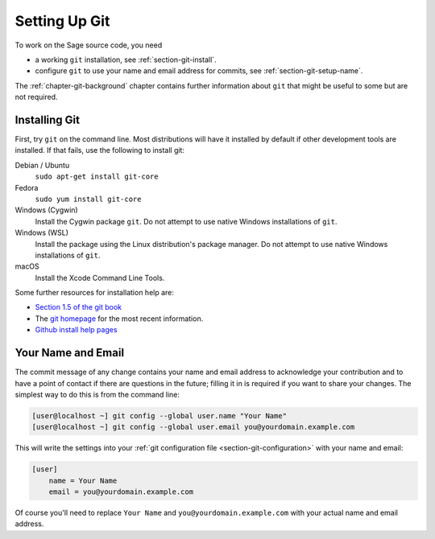 .. _chapter-git-setup:

==============
Setting Up Git
==============

To work on the Sage source code, you need

* a working ``git`` installation, see :ref:`section-git-install`.

* configure ``git`` to use your name and email address for commits, see
  :ref:`section-git-setup-name`.

The :ref:`chapter-git-background` chapter contains further information
about ``git`` that might be useful to some but are not required.


.. _section-git-install:

Installing Git
--------------

First, try ``git`` on the command line. Most distributions will have
it installed by default if other development tools are installed. If
that fails, use the following to install git:

Debian / Ubuntu
    ``sudo apt-get install git-core``

Fedora
    ``sudo yum install git-core``

Windows (Cygwin)
    Install the Cygwin package ``git``. Do not attempt to use native
    Windows installations of ``git``.

Windows (WSL)
    Install the package using the Linux distribution's package manager.
    Do not attempt to use native Windows installations of ``git``.

macOS
    Install the Xcode Command Line Tools.

Some further resources for installation help are:

* `Section 1.5 of the git book
  <https://git-scm.com/book/en/v2/Getting-Started-Installing-Git>`_

* The `git homepage <http://git-scm.com>`_ for the most recent
  information.

* `Github install help pages <http://help.github.com>`_


.. _section-git-setup-name:

Your Name and Email
-------------------

The commit message of any change contains your name and email address
to acknowledge your contribution and to have a point of contact if
there are questions in the future; filling it in is required if you
want to share your changes. The simplest way to do this is from the
command line:

.. CODE-BLOCK:: shell-session

    [user@localhost ~] git config --global user.name "Your Name"
    [user@localhost ~] git config --global user.email you@yourdomain.example.com

This will write the settings into your :ref:`git configuration file
<section-git-configuration>` with your name and email:

.. CODE-BLOCK:: text

    [user]
        name = Your Name
        email = you@yourdomain.example.com

Of course you'll need to replace ``Your Name`` and ``you@yourdomain.example.com``
with your actual name and email address.

